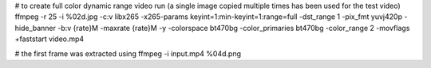 # to create full color dynamic range video run (a single image copied multiple times has been used for the test video)
ffmpeg -r 25 -i %02d.jpg -c:v libx265 -x265-params keyint=1:min-keyint=1:range=full -dst_range 1 -pix_fmt yuvj420p -hide_banner -b:v {rate}M -maxrate {rate}M -y -colorspace bt470bg -color_primaries bt470bg -color_range 2 -movflags +faststart video.mp4

# the first frame was extracted using
ffmpeg -i input.mp4 %04d.png
